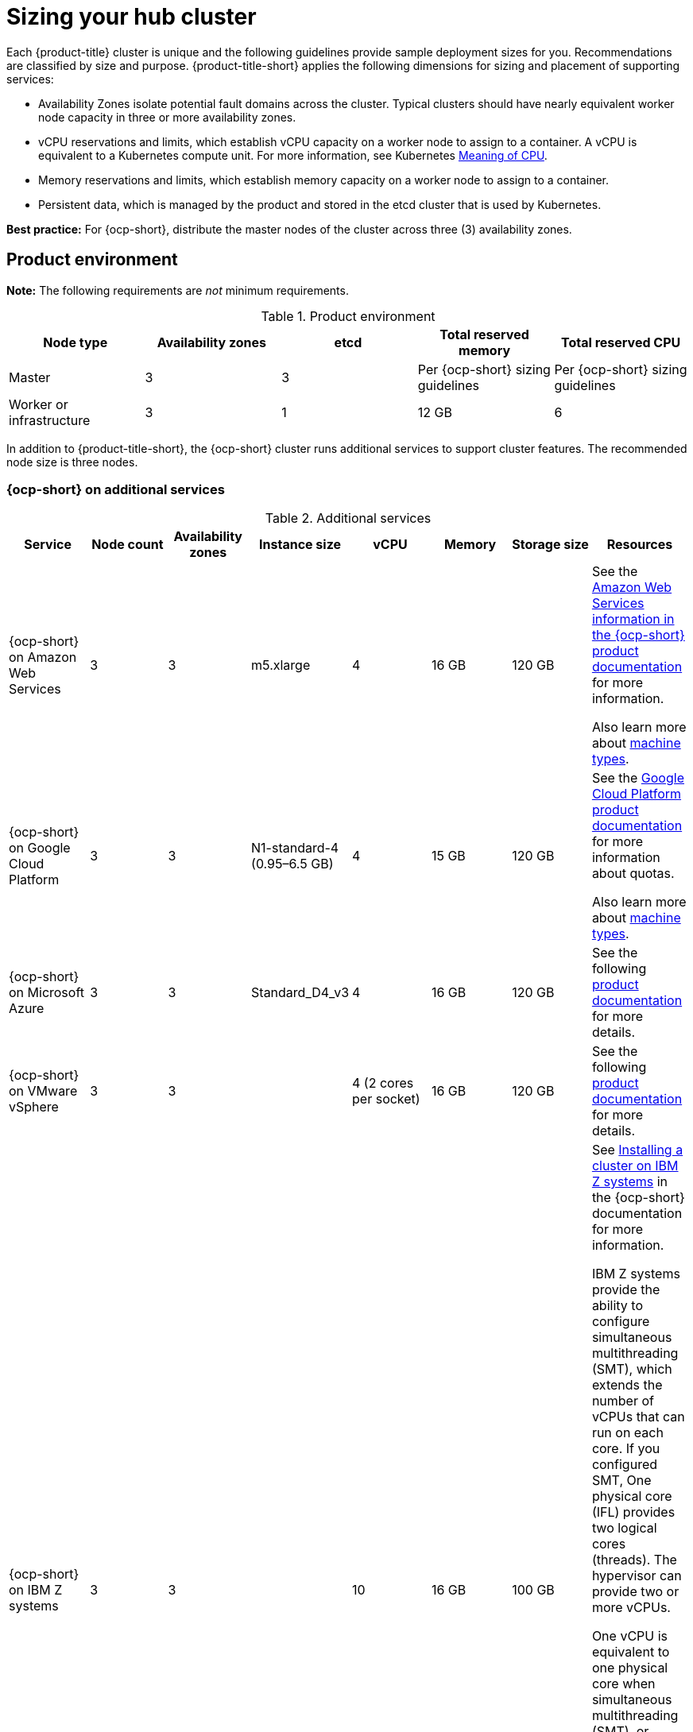 [#sizing-your-cluster]
= Sizing your hub cluster

Each {product-title} cluster is unique and the following guidelines provide sample deployment sizes for you. Recommendations are classified by size and purpose. {product-title-short} applies the following dimensions for sizing and placement of supporting services:

* Availability Zones isolate potential fault domains across the cluster. Typical clusters should have nearly equivalent worker node capacity in three or more availability zones. 

* vCPU reservations and limits, which establish vCPU capacity on a worker node to assign to a container. A vCPU is equivalent to a Kubernetes compute unit. For more information, see Kubernetes link:https://kubernetes.io/docs/concepts/configuration/manage-compute-resources-container/#meaning-of-cpu[Meaning of CPU].

* Memory reservations and limits, which establish memory capacity on a worker node to assign to a container. 
* Persistent data, which is managed by the product and stored in the etcd cluster that is used by Kubernetes. 

*Best practice:* For {ocp-short}, distribute the master nodes of the cluster across three (3) availability zones.

[#product-environment]
== Product environment

**Note:** The following requirements are _not_ minimum requirements.

.Product environment
|===
| Node type | Availability zones | etcd | Total reserved memory | Total reserved CPU

| Master
| 3
| 3
| Per {ocp-short} sizing guidelines
| Per {ocp-short} sizing guidelines

| Worker or infrastructure
| 3
| 1
| 12 GB
| 6
|===

In addition to {product-title-short}, the {ocp-short} cluster runs additional services to support cluster features. The recommended node size is three nodes.

//is the second statement in line 37 neccessary since we have the Best practice notice o line 13?  


// should we point the users to this topic? (install_connected.adoc)
//#installing-on-infra-node] 
//== Installing the {product-title-short} hub cluster on infrastructure nodes 
//
//
//
//Or to this topic (create_infra_env.adoc)
//#creating-an-infrastructure-environment
//Creating an infrastructure environment
//
//OR point them to both topics
//

[#openshift-cluster-on-additional-services]
=== {ocp-short} on additional services

.Additional services
|===
| Service | Node count | Availability zones | Instance size | vCPU | Memory | Storage size | Resources

| {ocp-short} on Amazon Web Services
| 3
| 3
| m5.xlarge
| 4
| 16 GB
| 120 GB
| See the https://docs.openshift.com/container-platform/4.10/installing/installing_aws/installing-aws-customizations.html#installing-aws-customizations[Amazon Web Services information in the {ocp-short} product documentation] for more information.

Also learn more about https://aws.amazon.com/ec2/instance-types/m5/[machine types].

| {ocp-short} on Google Cloud Platform
| 3
| 3
| N1-standard-4 (0.95–6.5 GB)
| 4
| 15 GB
| 120 GB
| See the https://cloud.google.com/docs/quota[Google Cloud Platform product documentation] for more information about quotas.

Also learn more about https://cloud.google.com/compute/docs/machine-types[machine types].

| {ocp-short} on Microsoft Azure
| 3
| 3
| Standard_D4_v3
| 4
| 16 GB
| 120 GB
| See the following https://docs.openshift.com/container-platform/4.10/installing/installing_azure/installing-azure-account.html[product documentation] for more details.

| {ocp-short} on VMware vSphere
| 3
| 3
| 
| 4 (2 cores per socket)
| 16 GB
| 120 GB
| See the following https://docs.openshift.com/container-platform/4.6/installing/installing_vsphere/installing-vsphere-installer-provisioned.html[product documentation] for more details.


| {ocp-short} on  IBM Z systems
| 3
| 3	
|
| 10
| 16 GB 
| 100 GB
| See https://access.redhat.com/documentation/en-us/openshift_container_platform/4.10/html-single/installing/index#installing-ibm-z[Installing a cluster on IBM Z systems] in the {ocp-short} documentation for more information.

IBM Z systems provide the ability to configure simultaneous multithreading (SMT), which extends the number of vCPUs that can run on each core. If you configured SMT, One physical core (IFL) provides two logical cores (threads). The hypervisor can provide two or more vCPUs.

One vCPU is equivalent to one physical core when simultaneous multithreading (SMT), or hyperthreading, is not enabled. When enabled, use the following formula to calculate the corresponding ratio: (threads per core × cores) × sockets = vCPUs.

For more information about SMT, see https://www.ibm.com/docs/en/aix/7.2?topic=concepts-simultaneous-multithreading[Simultaneous multithreading].

| {ocp-short} on IBM Power systems
| 3 
| 3								
|
| 16
| 16 GB
| 120 GB
| See https://access.redhat.com/documentation/en-us/openshift_container_platform/4.10/html-single/installing/index#installing-on-ibm-power-systems[Installing a cluster on Power systems] in the {ocp-short} documentation for more information.

IBM Power systems provide the ability to configure simultaneous multithreading (SMT), which extends the number of vCPUs that can run on each core. If you configured SMT, your SMT level determines how you satisfy the 16 vCPU requirement. The most common configurations are:

Two cores running on SMT-8 (the default configuration for systems that are running IBM PowerVM) provides the required 16 vCPUs.

Four cores running on SMT-4 provides the required 16 vCPUs. 

For more information about SMT, see https://www.ibm.com/docs/en/aix/7.2?topic=concepts-simultaneous-multithreading[Simultaneous multithreading].

| {ocp-short} on Bare metal assets
| 3
|
|
| 4
| 16 GB
| 120 GB
| See the following https://docs.openshift.com/container-platform/4.10/installing/installing_bare_metal/installing-restricted-networks-bare-metal.html#installation-three-node-cluster_installing-restricted-networks-bare-metal[product documentation] for more details.

A {product-title} hub cluster can be installed and supported on {ocp-short} bare metal. The hub cluster can run on a compact bare metal topology, in which there are 3 schedulable control plane nodes, and 0 additional workers.
|===

[#single-node]
=== Creating and managing single node {ocp-short} clusters

See example requirements for creating and managing 2200 single node OpenShift Container Platform clusters. See the minimum requirements for using {product-title-short} to create single node OpenShift (SNO) clusters (230 and more provisioned at the same time), and manage those SNO clusters with a hub cluster:

.Master (schedulable)
|===
| Node count | Memory (peak cluster usage) | Memory (single node max) | CPU cluster max | CPU single node max

| 3
| 289 GB
| 110 GB
| 90 
| 44 
|===

*Note:* The CPU utilization values peaked while multiple clusters were created at the same time.

